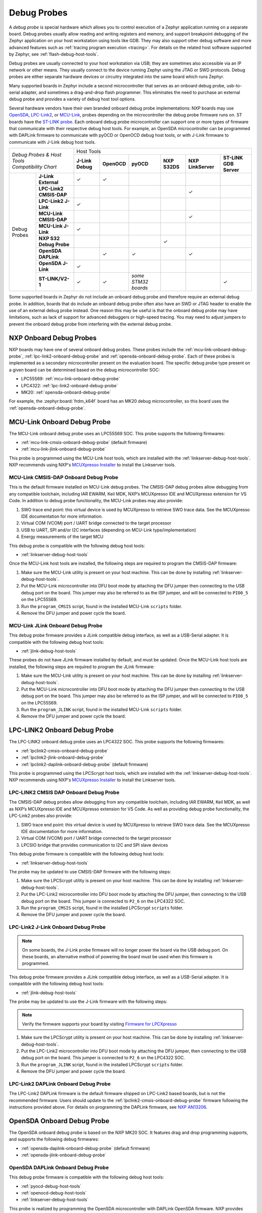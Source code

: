 .. _debug-probes:

Debug Probes
############

A *debug probe* is special hardware which allows you to control execution of a
Zephyr application running on a separate board. Debug probes usually allow
reading and writing registers and memory, and support breakpoint debugging of
the Zephyr application on your host workstation using tools like GDB. They may
also support other debug software and more advanced features such as
:ref:`tracing program execution <tracing>`. For details on the related host
software supported by Zephyr, see :ref:`flash-debug-host-tools`.

Debug probes are usually connected to your host workstation via USB; they
are sometimes also accessible via an IP network or other means. They usually
connect to the device running Zephyr using the JTAG or SWD protocols. Debug
probes are either separate hardware devices or circuitry integrated into the same
board which runs Zephyr.

Many supported boards in Zephyr include a second microcontroller that serves as
an onboard debug probe, usb-to-serial adapter, and sometimes a drag-and-drop
flash programmer. This eliminates the need to purchase an external debug probe
and provides a variety of debug host tool options.

Several hardware vendors have their own branded onboard debug probe
implementations: NXP boards may use
`OpenSDA <#opensda-onboard-debug-probe>`_,
`LPC-Link2 <#lpc-link2-onboard-debug-probe>`_, or
`MCU-Link <#mcu-link-onboard-debug-probe>`_, probes depending on
the microcontroller the debug probe firmware runs on.
ST boards have the `ST-LINK probe <#stlink-v21-onboard-debug-probe>`_. Each
onboard debug probe microcontroller can support one or more types of firmware
that communicate with their respective debug host tools. For example, an
OpenSDA microcontroller can be programmed with DAPLink firmware to communicate
with pyOCD or OpenOCD debug host tools, or with J-Link firmware to communicate
with J-Link debug host tools.


+------------------------------------------+----------------------------------------------------------------------------------------------------------------------------------+
|| *Debug Probes & Host Tools*             |                                                            Host Tools                                                            |
+| *Compatibility Chart*                   +--------------------+--------------------+---------------------+--------------------+--------------------+------------------------+
|                                          |  **J-Link Debug**  |    **OpenOCD**     |      **pyOCD**      |   **NXP S32DS**    | **NXP LinkServer** | **ST-LINK GDB Server** |
+----------------+-------------------------+--------------------+--------------------+---------------------+--------------------+--------------------+------------------------+
|                | **J-Link External**     |           ✓        |          ✓         |                     |                    |                    |                        |
|                +-------------------------+--------------------+--------------------+---------------------+--------------------+--------------------+------------------------+
|                | **LPC-Link2 CMSIS-DAP** |                    |                    |                     |                    |         ✓          |                        |
|                +-------------------------+--------------------+--------------------+---------------------+--------------------+--------------------+------------------------+
|                | **LPC-Link2 J-Link**    |           ✓        |                    |                     |                    |                    |                        |
|                +-------------------------+--------------------+--------------------+---------------------+--------------------+--------------------+------------------------+
|                | **MCU-Link CMSIS-DAP**  |                    |                    |                     |                    |         ✓          |                        |
|  Debug Probes  +-------------------------+--------------------+--------------------+---------------------+--------------------+--------------------+------------------------+
|                | **MCU-Link J-Link**     |           ✓        |                    |                     |                    |                    |                        |
|                +-------------------------+--------------------+--------------------+---------------------+--------------------+--------------------+------------------------+
|                | **NXP S32 Debug Probe** |                    |                    |                     |          ✓         |                    |                        |
|                +-------------------------+--------------------+--------------------+---------------------+--------------------+--------------------+------------------------+
|                | **OpenSDA DAPLink**     |                    |          ✓         |          ✓          |                    |         ✓          |                        |
|                +-------------------------+--------------------+--------------------+---------------------+--------------------+--------------------+------------------------+
|                | **OpenSDA J-Link**      |           ✓        |                    |                     |                    |                    |                        |
|                +-------------------------+--------------------+--------------------+---------------------+--------------------+--------------------+------------------------+
|                | **ST-LINK/V2-1**        |           ✓        |          ✓         | *some STM32 boards* |                    |                    |           ✓            |
+----------------+-------------------------+--------------------+--------------------+---------------------+--------------------+--------------------+------------------------+


Some supported boards in Zephyr do not include an onboard debug probe and
therefore require an external debug probe. In addition, boards that do include
an onboard debug probe often also have an SWD or JTAG header to enable the use
of an external debug probe instead. One reason this may be useful is that the
onboard debug probe may have limitations, such as lack of support for advanced
debuggers or high-speed tracing. You may need to adjust jumpers to prevent the
onboard debug probe from interfering with the external debug probe.

.. _nxp-onboard-debug-probes:

NXP Onboard Debug Probes
************************

NXP boards may have one of several onboard debug probes. These probes include
the :ref:`mcu-link-onboard-debug-probe`, :ref:`lpc-link2-onboard-debug-probe`
and :ref:`opensda-onboard-debug-probe`. Each of these probes is implemented
as a secondary microcontroller present on the evaluation board. The specific
debug probe type present on a given board can be determined based on the
debug microcontroller SOC:

- LPC55S69: :ref:`mcu-link-onboard-debug-probe`
- LPC4322: :ref:`lpc-link2-onboard-debug-probe`
- MK20: :ref:`opensda-onboard-debug-probe`

For example, the :zephyr:board:`frdm_k64f` board has an MK20 debug microcontroller,
so this board uses the :ref:`opensda-onboard-debug-probe`.

.. _mcu-link-onboard-debug-probe:

MCU-Link Onboard Debug Probe
****************************

The MCU-Link onboard debug probe uses an LPC55S69 SOC. This probe supports
the following firmwares:

- :ref:`mcu-link-cmsis-onboard-debug-probe` (default firmware)
- :ref:`mcu-link-jlink-onboard-debug-probe`

This probe is programmed using the MCU-Link host tools, which are installed
with the :ref:`linkserver-debug-host-tools`. NXP recommends using NXP's
`MCUXpresso Installer`_ to install the Linkserver tools.

.. _mcu-link-cmsis-onboard-debug-probe:

MCU-Link CMSIS-DAP Onboard Debug Probe
======================================

This is the default firmware installed on MCU-Link debug probes.  The CMSIS-DAP
debug probes allow debugging from any compatible toolchain, including IAR
EWARM, Keil MDK, NXP’s MCUXpresso IDE and MCUXpresso extension for VS Code. In
addition to debug probe functionality, the MCU-Link probes may also provide:

1. SWO trace end point: this virtual device is used by MCUXpresso to retrieve
   SWO trace data. See the MCUXpresso IDE documentation for more information.
#. Virtual COM (VCOM) port / UART bridge connected to the target processor
#. USB to UART, SPI and/or I2C interfaces (depending on MCU-Link
   type/implementation)
#. Energy measurements of the target MCU

This debug probe is compatible with the following debug host tools:

- :ref:`linkserver-debug-host-tools`

Once the MCU-Link host tools are installed, the following steps are
required to program the CMSIS-DAP firmware:

1. Make sure the MCU-Link utility is present on your host machine. This can
   be done by installing :ref:`linkserver-debug-host-tools`.

#. Put the MCU-Link microcontroller into DFU boot mode by attaching the DFU
   jumper then connecting to the USB debug port on the board.  This jumper may
   also be referred to as the ISP jumper, and will be connected to ``PIO0_5``
   on the LPC55S69.

#. Run the ``program_CMSIS`` script, found in the installed MCU-Link ``scripts``
   folder.

#. Remove the DFU jumper and power cycle the board.

.. _mcu-link-jlink-onboard-debug-probe:

MCU-Link JLink Onboard Debug Probe
==================================

This debug probe firmware provides a JLink compatible debug interface,
as well as a USB-Serial adapter. It is compatible with the following debug host
tools:

- :ref:`jlink-debug-host-tools`

These probes do not have JLink firmware installed by default, and must be
updated. Once the MCU-Link host tools are installed, the following steps are
required to program the JLink firmware:

1. Make sure the MCU-Link utility is present on your host machine. This can
   be done by installing :ref:`linkserver-debug-host-tools`.

#. Put the MCU-Link microcontroller into DFU boot mode by attaching the DFU
   jumper then connecting to the USB debug port on the board.  This jumper may
   also be referred to as the ISP jumper, and will be connected to ``PIO0_5``
   on the LPC55S69.

#. Run the ``program_JLINK`` script, found in the installed MCU-Link ``scripts``
   folder.

#. Remove the DFU jumper and power cycle the board.

.. _lpc-link2-onboard-debug-probe:

LPC-LINK2 Onboard Debug Probe
*****************************

The LPC-LINK2 onboard debug probe uses an LPC4322 SOC. This probe supports
the following firmwares:

- :ref:`lpclink2-cmsis-onboard-debug-probe`
- :ref:`lpclink2-jlink-onboard-debug-probe`
- :ref:`lpclink2-daplink-onboard-debug-probe` (default firmware)

This probe is programmed using the LPCScrypt host tools, which are installed
with the :ref:`linkserver-debug-host-tools`. NXP recommends using NXP's
`MCUXpresso Installer`_ to install the Linkserver tools.

.. _lpclink2-cmsis-onboard-debug-probe:

LPC-LINK2 CMSIS DAP Onboard Debug Probe
=======================================

The CMSIS-DAP debug probes allow debugging from any compatible toolchain,
including IAR EWARM, Keil MDK, as well as NXP’s MCUXpresso IDE and
MCUXpresso extension for VS Code.
As well as providing debug probe functionality, the LPC-Link2 probes also
provide:

1. SWO trace end point: this virtual device is used by MCUXpresso to retrieve
   SWO trace data. See the MCUXpresso IDE documentation for more information.
2. Virtual COM (VCOM) port / UART bridge connected to the target processor
3. LPCSIO bridge that provides communication to I2C and SPI slave devices

This debug probe firmware is compatible with the following debug host tools:

- :ref:`linkserver-debug-host-tools`

The probe may be updated to use CMSIS-DAP firmware with the following steps:

1. Make sure the LPCScrypt utility is present on your host machine. This can
   be done by installing :ref:`linkserver-debug-host-tools`.

#. Put the LPC-Link2 microcontroller into DFU boot mode by attaching the DFU
   jumper, then connecting to the USB debug port on the board. This
   jumper is connected to ``P2_6`` on the LPC4322 SOC.

#. Run the ``program_CMSIS`` script, found in the installed LPCScrypt ``scripts``
   folder.

#. Remove the DFU jumper and power cycle the board.

.. _lpclink2-jlink-onboard-debug-probe:

LPC-Link2 J-Link Onboard Debug Probe
====================================

.. note:: On some boards, the J-Link probe firmware will no longer power the
   board via the USB debug port. On these boards, an alternative method
   of powering the board must be used when this firmware is programmed.

This debug probe firmware provides a JLink compatible debug interface,
as well as a USB-Serial adapter. It is compatible with the following debug host
tools:

- :ref:`jlink-debug-host-tools`

The probe may be updated to use the J-Link firmware with the following steps:

.. note:: Verify the firmware supports your board by visiting `Firmware for LPCXpresso`_

1. Make sure the LPCScrypt utility is present on your host machine. This can
   be done by installing :ref:`linkserver-debug-host-tools`.

#. Put the LPC-Link2 microcontroller into DFU boot mode by attaching the DFU
   jumper, then connecting to the USB debug port on the board. This
   jumper is connected to ``P2_6`` on the LPC4322 SOC.

#. Run the ``program_JLINK`` script, found in the installed LPCScrypt ``scripts``
   folder.

#. Remove the DFU jumper and power cycle the board.

.. _lpclink2-daplink-onboard-debug-probe:

LPC-Link2 DAPLink Onboard Debug Probe
=====================================

The LPC-Link2 DAPLink firmware is the default firmware shipped on LPC-Link2
based boards, but is not the recommended firmware. Users should update to
the :ref:`lpclink2-cmsis-onboard-debug-probe` firmware following the
instructions provided above. For details on programming the DAPLink firmware,
see `NXP AN13206`_.

.. _opensda-onboard-debug-probe:

OpenSDA Onboard Debug Probe
***************************

The OpenSDA onboard debug probe is based on the NXP MK20 SOC. It features
drag and drop programming supports, and supports the following debug firmwares:

- :ref:`opensda-daplink-onboard-debug-probe` (default firmware)
- :ref:`opensda-jlink-onboard-debug-probe`

.. _opensda-daplink-onboard-debug-probe:

OpenSDA DAPLink Onboard Debug Probe
===================================

This debug probe firmware is compatible with the following debug host tools:

- :ref:`pyocd-debug-host-tools`
- :ref:`openocd-debug-host-tools`
- :ref:`linkserver-debug-host-tools`

This probe is realized by programming the OpenSDA microcontroller with DAPLink
OpenSDA firmware. NXP provides `OpenSDA DAPLink Board-Specific Firmwares`_.

Install the debug host tools before you program the firmware.

As with all OpenSDA debug probes, the steps for programming the firmware are:

1. Put the OpenSDA microcontroller into bootloader mode by holding the reset
   button while you power on the board. Note that "bootloader mode" in this
   context applies to the OpenSDA microcontroller itself, not the target
   microcontroller of your Zephyr application.

#. After you power on the board, release the reset button. A USB mass storage
   device called **BOOTLOADER** or **MAINTENANCE** will enumerate. If the
   enumerated device is named **BOOTLOADER**, please first update the bootloader
   to the latest revision by following the instructions for a
   `DAPLink Bootloader Update`_.

#. Copy the OpenSDA firmware binary to the USB mass storage device.

#. Power cycle the board, this time without holding the reset button. You
   should see three USB devices enumerate: a CDC device (serial port), a HID
   device (debug port), and a mass storage device (drag-and-drop flash
   programming).

.. _opensda-jlink-onboard-debug-probe:

OpenSDA J-Link Onboard Debug Probe
==================================

This debug probe is compatible with the following debug host tools:

- :ref:`jlink-debug-host-tools`

This probe is realized by programming the OpenSDA microcontroller with J-Link
OpenSDA firmware. Segger provides `OpenSDA J-Link Generic Firmwares`_ and
`OpenSDA J-Link Board-Specific Firmwares`_, where the latter is generally
recommended when available. Board-specific firmwares are required for i.MX RT
boards to support their external flash memories, whereas generic firmwares are
compatible with all Kinetis boards.

Install the debug host tools before you program the firmware.

As with all OpenSDA debug probes, the steps for programming the firmware are:

1. Put the OpenSDA microcontroller into bootloader mode by holding the reset
   button while you plug a USB into the board's USB debug port. Note that
   "bootloader mode" in this context applies to the OpenSDA microcontroller
   itself, not the target microcontroller of your Zephyr application.

#. After you power on the board, release the reset button. A USB mass storage
   device called **BOOTLOADER** or **MAINTENANCE** will enumerate. If the
   enumerated device is named **BOOTLOADER**, please first update the bootloader
   to the latest revision by following the instructions for a
   `DAPLink Bootloader Update`_.

#. Copy the OpenSDA firmware binary to the USB mass storage device.

#. Power cycle the board, this time without holding the reset button. You
   should see two USB devices enumerate: a CDC device (serial port) and a
   vendor-specific device (debug port).

.. _jlink-external-debug-probe:

J-Link External Debug Probe
***************************

`Segger J-Link`_ is a family of external debug probes, including J-Link EDU,
J-Link PLUS, J-Link ULTRA+, and J-Link PRO, that support a large number of
devices from different hardware architectures and vendors.

This debug probe is compatible with the following debug host tools:

- :ref:`jlink-debug-host-tools`
- :ref:`openocd-debug-host-tools`

Install the debug host tools before you program the firmware.

.. _stlink-v21-onboard-debug-probe:

ST-LINK/V2-1 Onboard Debug Probe
********************************

ST-LINK/V2-1 is a serial and debug adapter built into all Nucleo and Discovery
boards. It provides a bridge between your computer (or other USB host) and the
embedded target processor, which can be used for debugging, flash programming,
and serial communication, all over a simple USB cable.

It is compatible with the following host debug tools:

- :ref:`openocd-debug-host-tools`
- :ref:`jlink-debug-host-tools`
- :ref:`stm32cubeclt-host-tools`

For some STM32 based boards, it is also compatible with:

- :ref:`pyocd-debug-host-tools`

While it works out of the box with OpenOCD, it requires some flashing
to work with J-Link. To do this, SEGGER offers a firmware upgrading the
ST-LINK/V2-1 on board on the Nucleo and Discovery boards. This firmware makes
the ST-LINK/V2-1 compatible with J-LinkOB, allowing users to take advantage of
most J-Link features like the ultra fast flash download and debugging speed or
the free-to-use GDBServer.

More information about upgrading ST-LINK/V2-1 to JLink or restore ST-Link/V2-1
firmware please visit: `Segger over ST-Link`_

Flash and debug with ST-Link
============================

.. tabs::

    .. tab:: Using OpenOCD

        OpenOCD is available by default on ST-Link and configured as the default flash
        and debug tool. Flash and debug can be done as follows:

          .. zephyr-app-commands::
             :zephyr-app: samples/hello_world
             :goals: flash

          .. zephyr-app-commands::
             :zephyr-app: samples/hello_world
             :goals: debug

    .. tab:: _`Using Segger J-Link`

        Once STLink is flashed with SEGGER FW and J-Link GDB server is installed on your
        host computer, you can flash and debug as follows:

        Use CMake with ``-DBOARD_FLASH_RUNNER=jlink`` to change the default OpenOCD
        runner to J-Link. Alternatively, you might add the following line to your
        application ``CMakeList.txt`` file.

          .. code-block:: cmake

             set(BOARD_FLASH_RUNNER jlink)

        If you use West (Zephyr's meta-tool) you can modify the default runner using
        the ``--runner`` (or ``-r``) option.

          .. code-block:: console

             west flash --runner jlink

        To attach a debugger to your board and open up a debug console with ``jlink``.

          .. code-block:: console

             west debug --runner jlink

        For more information about West and available options, see :ref:`west`.

        If you configured your Zephyr application to use `Segger RTT`_ console instead,
        open telnet:

          .. code-block:: console

             $ telnet localhost 19021
             Trying ::1...
             Trying 127.0.0.1...
             Connected to localhost.
             Escape character is '^]'.
             SEGGER J-Link V6.30f - Real time terminal output
             J-Link STLink V21 compiled Jun 26 2017 10:35:16 V1.0, SN=773895351
             Process: JLinkGDBServerCLExe
             Zephyr Shell, Zephyr version: 1.12.99
             Type 'help' for a list of available commands
             shell>

        If you get no RTT output you might need to disable other consoles which conflict
        with the RTT one if they are enabled by default in the particular sample or
        application you are running, such as disable UART_CONSOLE in menuconfig

Updating or restoring ST-Link firmware
======================================

ST-Link firmware can be updated using `STM32CubeProgrammer Tool`_.
It is usually useful when facing flashing issues, for instance when using
twister's device-testing option.

Once installed, you can update attached board ST-Link firmware with the
following command

  .. code-block:: console

     s java -jar ~/STMicroelectronics/STM32Cube/STM32CubeProgrammer/Drivers/FirmwareUpgrade/STLinkUpgrade.jar -sn <board_uid>

Where board_uid can be obtained using twister's generate-hardware-map
option. For more information about twister and available options, see
:ref:`twister_script`.

.. _nxp-s32-debug-probe:

NXP S32 Debug Probe
*******************

`NXP S32 Debug Probe`_ enables NXP S32 target system debugging via a standard
debug port while connected to a developer's workstation via USB or remotely via
Ethernet.

NXP S32 Debug Probe is designed to work in conjunction with NXP S32 Design Studio
(S32DS) and NXP Automotive microcontrollers and processors. Install the debug
host tools as in indicated in :ref:`nxp-s32-debug-host-tools` before you program
the firmware.

.. _black-magic-probe:

Black Magic Probe
*****************

The Black Magic Probe is an open-source hardware for debugging that is designed
to be used with `Black Magic Debug`_ firmware.
The firmware incorporates GDB Server so that you can connect directly from ``gdb``
to the target device.

Some of the STM32F103-based boards can run the `Black Magic Debug`_ firmware.
See `Black Magic Debug supported hardware`_.

.. _LPCScrypt:
   https://www.nxp.com/lpcscrypt

.. _Firmware for LPCXpresso:
   https://www.segger.com/products/debug-probes/j-link/models/other-j-links/lpcxpresso-on-board/

.. _OpenSDA DAPLink Board-Specific Firmwares:
   https://www.nxp.com/opensda

.. _OpenSDA J-Link Generic Firmwares:
   https://www.segger.com/downloads/jlink/#JLinkOpenSDAGenericFirmwares

.. _OpenSDA J-Link Board-Specific Firmwares:
   https://www.segger.com/downloads/jlink/#JLinkOpenSDABoardSpecificFirmwares

.. _Segger J-Link:
   https://www.segger.com/products/debug-probes/j-link/

.. _Segger over ST-Link:
   https://www.segger.com/products/debug-probes/j-link/models/other-j-links/st-link-on-board/

.. _Segger RTT:
    https://www.segger.com/jlink-rtt.html

.. _STM32CubeProgrammer Tool:
    https://www.st.com/en/development-tools/stm32cubeprog.html

.. _MCUXpresso Installer:
	https://www.nxp.com/lgfiles/updates/mcuxpresso/MCUXpressoInstaller.exe

.. _NXP S32 Debug Probe:
   https://www.nxp.com/design/software/automotive-software-and-tools/s32-debug-probe:S32-DP

.. _NXP AN13206:
   https://www.nxp.com/docs/en/application-note/AN13206.pdf

.. _DAPLink Bootloader Update:
   https://os.mbed.com/blog/entry/DAPLink-bootloader-update/

.. _Black Magic Debug:
   https://black-magic.org/index.html

.. _Black Magic Debug supported hardware:
   https://black-magic.org/hardware.html
